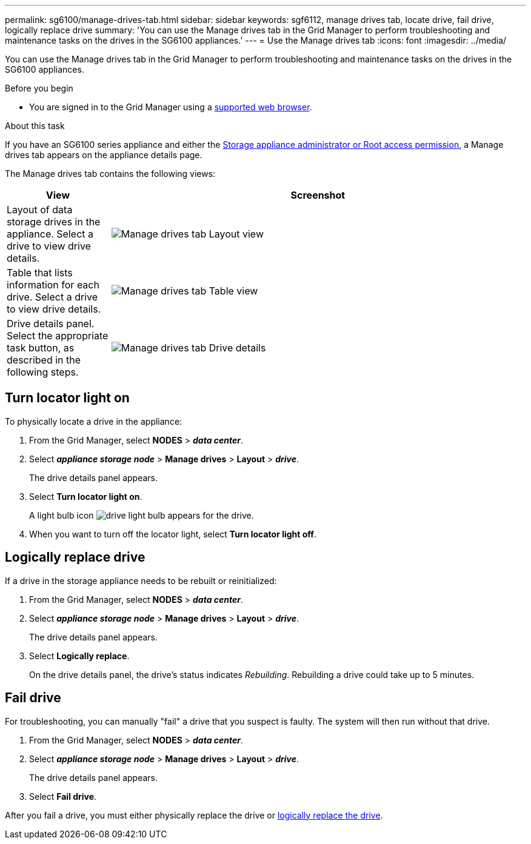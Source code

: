 ---
permalink: sg6100/manage-drives-tab.html
sidebar: sidebar
keywords: sgf6112, manage drives tab, locate drive, fail drive, logically replace drive
summary: 'You can use the Manage drives tab in the Grid Manager to perform troubleshooting and maintenance tasks on the drives in the SG6100 appliances.'
---
= Use the Manage drives tab
:icons: font
:imagesdir: ../media/

[.lead]
You can use the Manage drives tab in the Grid Manager to perform troubleshooting and maintenance tasks on the drives in the SG6100 appliances.

.Before you begin

* You are signed in to the Grid Manager using a https://review.docs.netapp.com/us-en/storagegrid-118_main/admin/web-browser-requirements.html[supported web browser^].

.About this task

If you have an SG6100 series appliance and either the https://review.docs.netapp.com/us-en/storagegrid-118_main/admin/admin-group-permissions.html[Storage appliance administrator or Root access permission], a Manage drives tab appears on the appliance details page.

The Manage drives tab contains the following views:

[cols="1a,4a" options="header"]
|===
| View| Screenshot

| Layout of data storage drives in the appliance. Select a drive to view drive details.
| image:../media/manage_drives_tab.png[Manage drives tab Layout view]

| Table that lists information for each drive. Select a drive to view drive details.
| image:../media/manage_drives_tab_table.png[Manage drives tab Table view]

| Drive details panel. Select the appropriate task button, as described in the following steps.
| image:../media/manage_drives_tab_details.png[Manage drives tab Drive details]
|===

== Turn locator light on

To physically locate a drive in the appliance:

. From the Grid Manager, select *NODES* > *_data center_*.

. Select *_appliance storage node_* > *Manage drives* > *Layout* > *_drive_*.
+
The drive details panel appears.

. Select *Turn locator light on*.
+
A light bulb icon image:../media/icon_drive-light-bulb.png[drive light bulb] appears for the drive.

. When you want to turn off the locator light, select *Turn locator light off*.

== [[logically-replace-drive]]Logically replace drive

If a drive in the storage appliance needs to be rebuilt or reinitialized:

. From the Grid Manager, select *NODES* > *_data center_*.

. Select *_appliance storage node_* > *Manage drives* > *Layout* > *_drive_*.
+
The drive details panel appears.

. Select *Logically replace*.
+
On the drive details panel, the drive's status indicates _Rebuilding_. Rebuilding a drive could take up to 5 minutes.

== Fail drive

For troubleshooting, you can manually "fail" a drive that you suspect is faulty. The system will then run without that drive.

. From the Grid Manager, select *NODES* > *_data center_*.

. Select *_appliance storage node_* > *Manage drives* > *Layout* > *_drive_*.
+
The drive details panel appears.

. Select *Fail drive*.

After you fail a drive, you must either physically replace the drive or <<logically-replace-drive,logically replace the drive>>.